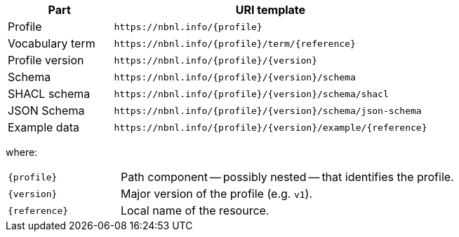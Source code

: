 [cols="1,3"]
|===
| Part | URI template

| Profile
| `\https://nbnl.info/\{profile}`

| Vocabulary term
| `\https://nbnl.info/\{profile}/term/\{reference}`

| Profile version
| `\https://nbnl.info/\{profile}/\{version}`

| Schema
| `\https://nbnl.info/\{profile}/\{version}/schema`

| SHACL schema
| `\https://nbnl.info/\{profile}/\{version}/schema/shacl`

| JSON Schema
| `\https://nbnl.info/\{profile}/\{version}/schema/json-schema`

| Example data
| `\https://nbnl.info/\{profile}/\{version}/example/\{reference}`

|===

where:

[horizontal,labelwidth=25%]
`\{profile}`:: Path component -- possibly nested -- that identifies the profile.
`\{version}`:: Major version of the profile (e.g. `v1`).
`\{reference}`:: Local name of the resource.
